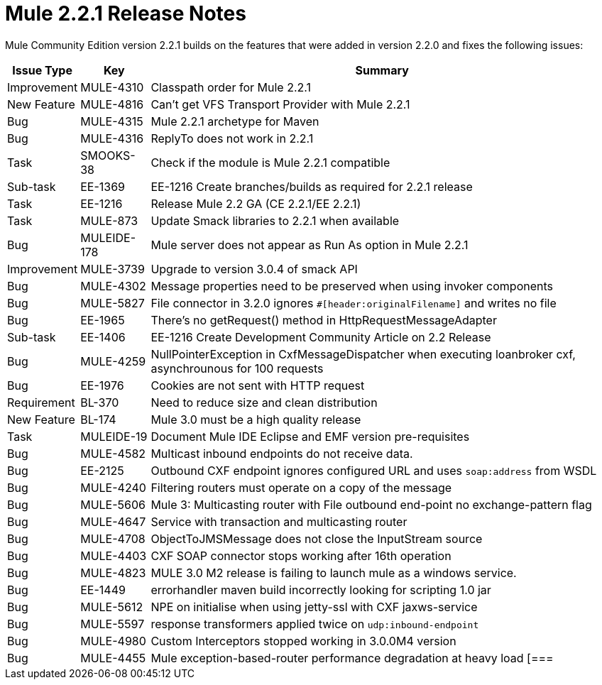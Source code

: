 = Mule 2.2.1 Release Notes
:keywords: release notes, esb

Mule Community Edition version 2.2.1 builds on the features that were added in version 2.2.0 and fixes the following issues:

[%header%autowidth.spread]
|===
|Issue Type |Key |Summary
|Improvement |MULE-4310 |Classpath order for Mule 2.2.1
|New Feature |MULE-4816 |Can't get VFS Transport Provider with Mule 2.2.1
|Bug |MULE-4315 |Mule 2.2.1 archetype for Maven
|Bug |MULE-4316 |ReplyTo does not work in 2.2.1
|Task |SMOOKS-38 |Check if the module is Mule 2.2.1 compatible
|Sub-task |EE-1369 |EE-1216 Create branches/builds as required for 2.2.1 release
|Task |EE-1216 |Release Mule 2.2 GA (CE 2.2.1/EE 2.2.1)
|Task |MULE-873 |Update Smack libraries to 2.2.1 when available
|Bug |MULEIDE-178 |Mule server does not appear as Run As option in Mule 2.2.1
|Improvement |MULE-3739 |Upgrade to version 3.0.4 of smack API
|Bug |MULE-4302 |Message properties need to be preserved when using invoker components
|Bug |MULE-5827 |File connector in 3.2.0 ignores `#[header:originalFilename]` and writes no file
|Bug |EE-1965 |There's no getRequest() method in HttpRequestMessageAdapter
|Sub-task |EE-1406 |EE-1216 Create Development Community Article on 2.2 Release
|Bug |MULE-4259 |NullPointerException in CxfMessageDispatcher when executing loanbroker cxf, asynchrounous for 100 requests
|Bug |EE-1976 |Cookies are not sent with HTTP request
|Requirement |BL-370 |Need to reduce size and clean distribution
|New Feature |BL-174 |Mule 3.0 must be a high quality release
|Task |MULEIDE-19 |Document Mule IDE Eclipse and EMF version pre-requisites
|Bug |MULE-4582 |Multicast inbound endpoints do not receive data.
|Bug |EE-2125 |Outbound CXF endpoint ignores configured URL and uses `soap:address` from WSDL
|Bug |MULE-4240 |Filtering routers must operate on a copy of the message
|Bug |MULE-5606 |Mule 3: Multicasting router with File outbound end-point no exchange-pattern flag
|Bug |MULE-4647 |Service with transaction and multicasting router
|Bug |MULE-4708 |ObjectToJMSMessage does not close the InputStream source
|Bug |MULE-4403 |CXF SOAP connector stops working after 16th operation
|Bug |MULE-4823 |MULE 3.0 M2 release is failing to launch mule as a windows service.
|Bug |EE-1449 |errorhandler maven build incorrectly looking for scripting 1.0 jar
|Bug |MULE-5612 |NPE on initialise when using jetty-ssl with CXF jaxws-service
|Bug |MULE-5597 |response transformers applied twice on `udp:inbound-endpoint`
|Bug |MULE-4980 |Custom Interceptors stopped working in 3.0.0M4 version
|Bug |MULE-4455 |Mule exception-based-router performance degradation at heavy load
[===

